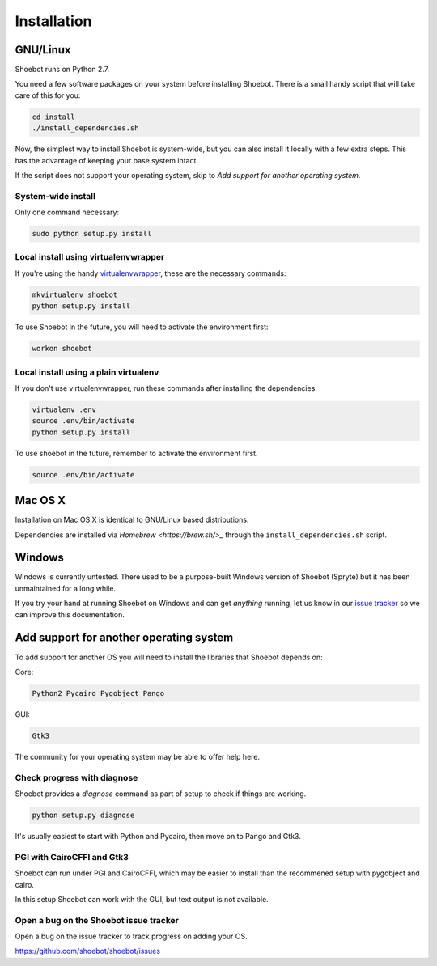 ============
Installation
============

GNU/Linux
---------

Shoebot runs on Python 2.7.

You need a few software packages on your system before installing Shoebot. There is a small handy script that will take care of this for you:

.. code:: bash

    cd install
    ./install_dependencies.sh

Now, the simplest way to install Shoebot is system-wide, but you can also install it locally with a few extra steps. This has the advantage of keeping your base system intact.


If the script does not support your operating system, skip to `Add support for another operating system`.

System-wide install
^^^^^^^^^^^^^^^^^^^

Only one command necessary:

.. code:: bash

    sudo python setup.py install


.. _virtualenvwrapper-install:

Local install using virtualenvwrapper
^^^^^^^^^^^^^^^^^^^^^^^^^^^^^^^^^^^^^

If you're using the handy `virtualenvwrapper <https://virtualenvwrapper.readthedocs.org/en/latest/>`_, these are the necessary commands:

.. code:: bash

    mkvirtualenv shoebot
    python setup.py install

To use Shoebot in the future, you will need to activate the environment first:

.. code:: bash

    workon shoebot

Local install using a plain virtualenv
^^^^^^^^^^^^^^^^^^^^^^^^^^^^^^^^^^^^^^

If you don't use virtualenvwrapper, run these commands after installing the dependencies.

.. code:: bash

    virtualenv .env
    source .env/bin/activate
    python setup.py install

To use shoebot in the future, remember to activate the environment first.

.. code:: bash

    source .env/bin/activate


Mac OS X
--------

Installation on Mac OS X is identical to GNU/Linux based distributions. 

Dependencies are installed via `Homebrew <https://brew.sh/>_` through the
``install_dependencies.sh`` script.


Windows
-------

Windows is currently untested. There used to be a purpose-built Windows version
of Shoebot (Spryte) but it has been unmaintained for a long while.

If you try your hand at running Shoebot on Windows and can get *anything*
running, let us know in our `issue tracker
<https://github.com/shoebot/shoebot/issues>`_ so we can improve this
documentation.


Add support for another operating system
----------------------------------------

To add support for another OS you will need to install the libraries that Shoebot depends on:

Core:

.. code::

    Python2 Pycairo Pygobject Pango

GUI:

.. code::

    Gtk3

The community for your operating system may be able to offer help here.

Check progress with diagnose
^^^^^^^^^^^^^^^^^^^^^^^^^^^^

Shoebot provides a `diagnose` command as part of setup to check if things are working.


.. code:: bash

    python setup.py diagnose


It's usually easiest to start with Python and Pycairo, then move on to Pango and Gtk3.


PGI with CairoCFFI and Gtk3
^^^^^^^^^^^^^^^^^^^^^^^^^^^

Shoebot can run under PGI and CairoCFFI, which may be easier to install than the recommened setup with pygobject and cairo.

In this setup Shoebot can work with the GUI, but text output is not available.


Open a bug on the Shoebot issue tracker
^^^^^^^^^^^^^^^^^^^^^^^^^^^^^^^^^^^^^^^

Open a bug on the issue tracker to track progress on adding your OS.

https://github.com/shoebot/shoebot/issues
